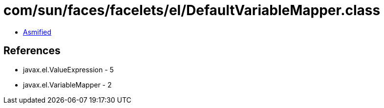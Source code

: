 = com/sun/faces/facelets/el/DefaultVariableMapper.class

 - link:DefaultVariableMapper-asmified.java[Asmified]

== References

 - javax.el.ValueExpression - 5
 - javax.el.VariableMapper - 2
